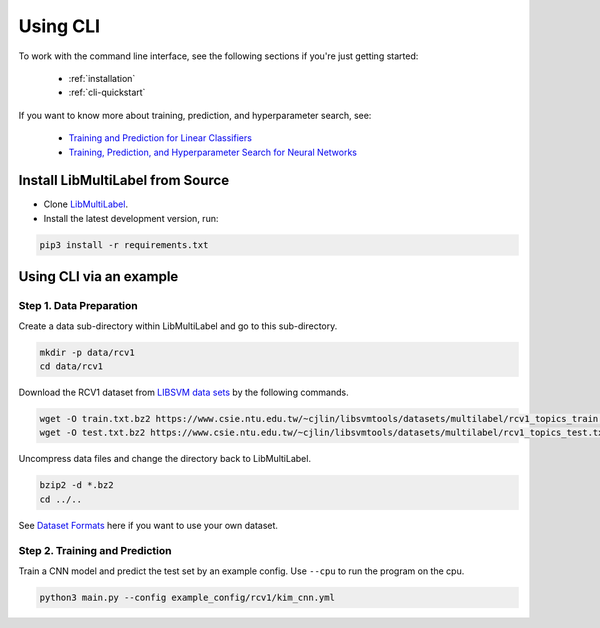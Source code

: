 Using CLI
=========

To work with the command line interface, see the following sections if you're just getting started:

    - :ref:`installation`
    - :ref:`cli-quickstart`

If you want to know more about training, prediction, and hyperparameter search, see:

    - `Training and Prediction for Linear Classifiers <linear.html>`_
    - `Training, Prediction, and Hyperparameter Search for Neural Networks <nn.html>`_


.. _installation:

Install LibMultiLabel from Source
^^^^^^^^^^^^^^^^^^^^^^^^^^^^^^^^^

* Clone `LibMultiLabel <https://github.com/ASUS-AICS/LibMultiLabel>`_.
* Install the latest development version, run:

.. code-block:: bash

    pip3 install -r requirements.txt

.. _cli-quickstart:

Using CLI via an example
^^^^^^^^^^^^^^^^^^^^^^^^

Step 1. Data Preparation
------------------------

Create a data sub-directory within LibMultiLabel and go to this sub-directory.

.. code-block:: bash

    mkdir -p data/rcv1
    cd data/rcv1

Download the RCV1 dataset from `LIBSVM data sets <https://www.csie.ntu.edu.tw/~cjlin/libsvmtools/datasets)>`_ by the following commands.

.. code-block:: bash

    wget -O train.txt.bz2 https://www.csie.ntu.edu.tw/~cjlin/libsvmtools/datasets/multilabel/rcv1_topics_train.txt.bz2
    wget -O test.txt.bz2 https://www.csie.ntu.edu.tw/~cjlin/libsvmtools/datasets/multilabel/rcv1_topics_test.txt.bz2

Uncompress data files and change the directory back to LibMultiLabel.

.. code-block:: bash

    bzip2 -d *.bz2
    cd ../..

See `Dataset Formats <data_format.html>`_ here if you want to use your own dataset.

Step 2. Training and Prediction
-------------------------------

Train a CNN model and predict the test set by an example config. Use ``--cpu`` to run the program on the cpu.

.. code-block:: bash

    python3 main.py --config example_config/rcv1/kim_cnn.yml
